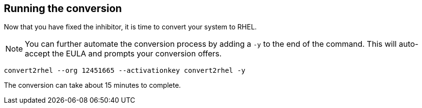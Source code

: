 == Running the conversion

Now that you have fixed the inhibitor, it is time to convert your system
to RHEL.

NOTE: You can further automate the conversion process by
adding a `+-y+` to the end of the command. This will auto-accept the
EULA and prompts your conversion offers.

[source,bash,run]
----
convert2rhel --org 12451665 --activationkey convert2rhel -y
----

The conversion can take about 15 minutes to complete.
